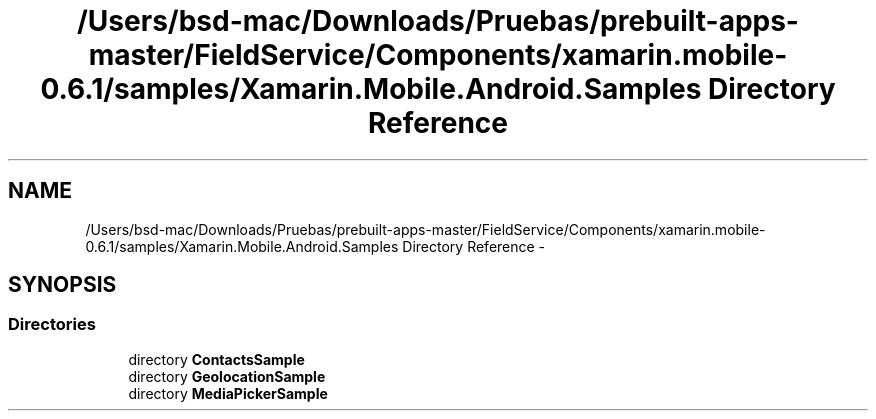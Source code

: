 .TH "/Users/bsd-mac/Downloads/Pruebas/prebuilt-apps-master/FieldService/Components/xamarin.mobile-0.6.1/samples/Xamarin.Mobile.Android.Samples Directory Reference" 3 "Tue Jul 1 2014" "My Project" \" -*- nroff -*-
.ad l
.nh
.SH NAME
/Users/bsd-mac/Downloads/Pruebas/prebuilt-apps-master/FieldService/Components/xamarin.mobile-0.6.1/samples/Xamarin.Mobile.Android.Samples Directory Reference \- 
.SH SYNOPSIS
.br
.PP
.SS "Directories"

.in +1c
.ti -1c
.RI "directory \fBContactsSample\fP"
.br
.ti -1c
.RI "directory \fBGeolocationSample\fP"
.br
.ti -1c
.RI "directory \fBMediaPickerSample\fP"
.br
.in -1c
